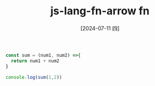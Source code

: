 :PROPERTIES:
:ID:       b4381d4d-0a23-411e-a6cf-a5445388bcbb
:END:
#+title: js-lang-fn-arrow fn
#+filetags: :js:
#+date: [2024-07-11 四]
#+last_modified: [2024-07-11 四 22:14]


#+BEGIN_SRC js :noweb yes :results output
const sum = (num1, num2) =>{
  return num1 + num2
}

console.log(sum(1,2))


#+END_SRC

#+RESULTS:
: 3


